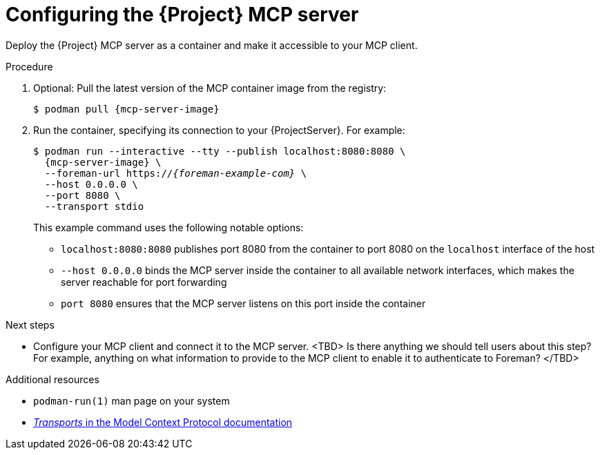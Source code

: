 :_mod-docs-content-type: PROCEDURE

[id="configuring-the-{project-context}-mcp-server"]
= Configuring the {Project} MCP server

Deploy the {Project} MCP server as a container and make it accessible to your MCP client.

.Procedure
. Optional: Pull the latest version of the MCP container image from the registry:
+
[options="nowrap", subs="+quotes,attributes"]
----
$ podman pull {mcp-server-image}
----
. Run the container, specifying its connection to your {ProjectServer}.
For example:
+
[options="nowrap", subs="+quotes,attributes"]
----
$ podman run --interactive --tty --publish localhost:8080:8080 \
  {mcp-server-image} \
  --foreman-url https://_{foreman-example-com}_ \
  --host 0.0.0.0 \
  --port 8080 \
  --transport stdio
----
+
This example command uses the following notable options:
+
* `localhost:8080:8080` publishes port 8080 from the container to port 8080 on the `localhost` interface of the host
* `--host 0.0.0.0` binds the MCP server inside the container to all available network interfaces, which makes the server reachable for port forwarding
* `port 8080` ensures that the MCP server listens on this port inside the container

.Next steps
* Configure your MCP client and connect it to the MCP server.
<TBD> Is there anything we should tell users about this step? For example, anything on what information to provide to the MCP client to enable it to authenticate to Foreman? </TBD>

.Additional resources
* `podman-run(1)` man page on your system
* link:https://modelcontextprotocol.io/specification/2025-06-18/basic/transports[_Transports_ in the Model Context Protocol documentation]

